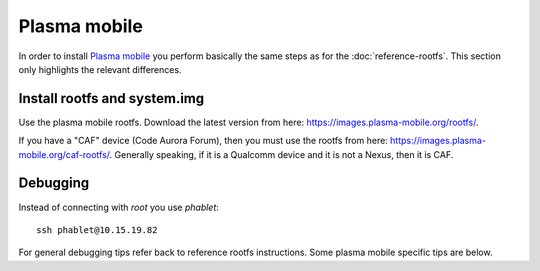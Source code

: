 
Plasma mobile
=============

In order to install `Plasma mobile <https://www.plasma-mobile.org>`_ you perform basically the same steps as for the :doc:`reference-rootfs`. This section only highlights the relevant differences.

Install rootfs and system.img
-----------------------------

Use the plasma mobile rootfs. Download the latest version from here: `<https://images.plasma-mobile.org/rootfs/>`_.

If you have a "CAF" device (Code Aurora Forum), then you must use the rootfs from here: `<https://images.plasma-mobile.org/caf-rootfs/>`_. Generally speaking, if it is a Qualcomm device and it is not a Nexus, then it is CAF.


Debugging
---------

Instead of connecting with `root` you use `phablet`::

   ssh phablet@10.15.19.82

.. todo::
   Make sure phablet password is set either by using chroot from recovery or halium-install from `JBBgameich <https://github.com/JBBgameich/halium-install>`_.

For general debugging tips refer back to reference rootfs instructions. Some plasma mobile specific tips are below.

.. todo::
   Document PM specific debug instructions. Some lose notes copied from irc log:

   * run test_XYZ with sudo
   * pgrep kwin_wayland
   * journalctl | grep simplelogin

